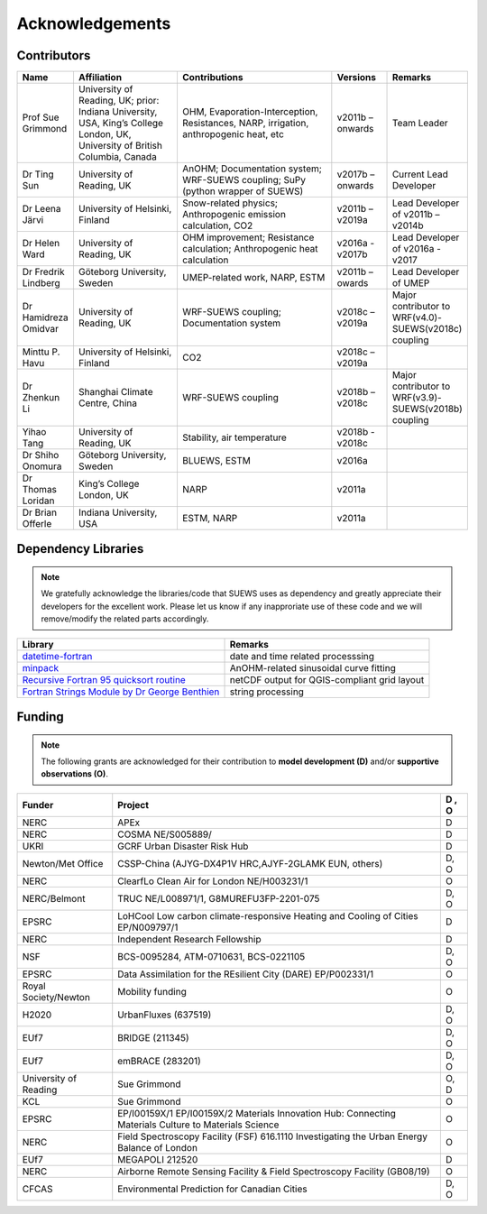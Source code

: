 .. _acknowledgements:

Acknowledgements
================

Contributors
------------

.. list-table::
  :widths: 10 20 30 10 10
  :header-rows: 1

  * - Name
    - Affiliation
    - Contributions
    - Versions
    - Remarks
  * - Prof Sue Grimmond
    - University of Reading, UK; prior: Indiana University, USA, King’s College London, UK, University of British Columbia, Canada
    - OHM, Evaporation-Interception, Resistances, NARP, irrigation, anthropogenic heat, etc
    - v2011b – onwards
    - Team Leader
  * - Dr Ting Sun
    - University of Reading, UK
    - AnOHM; Documentation system; WRF-SUEWS coupling; SuPy (python wrapper of SUEWS)
    - v2017b – onwards
    - Current Lead Developer
  * - Dr Leena Järvi
    - University of Helsinki, Finland
    - Snow-related physics; Anthropogenic emission calculation, CO2
    - v2011b – v2019a
    - Lead Developer of v2011b – v2014b
  * - Dr Helen Ward
    - University of Reading, UK
    - OHM improvement; Resistance calculation; Anthropogenic heat calculation
    - v2016a - v2017b
    - Lead Developer of v2016a - v2017
  * - Dr Fredrik Lindberg
    - Göteborg University, Sweden
    - UMEP-related work, NARP, ESTM
    - v2011b – owards
    - Lead Developer of UMEP
  * - Dr Hamidreza Omidvar
    - University of Reading, UK
    - WRF-SUEWS coupling; Documentation system
    - v2018c – v2019a
    - Major contributor to WRF(v4.0)-SUEWS(v2018c) coupling
  * - Minttu P. Havu
    - University of Helsinki, Finland
    - CO2
    - v2018c – v2019a
    -
  * - Dr Zhenkun Li
    - Shanghai Climate Centre, China
    - WRF-SUEWS coupling
    - v2018b – v2018c
    - Major contributor to WRF(v3.9)-SUEWS(v2018b) coupling
  * - Yihao Tang
    - University of Reading, UK
    - Stability, air temperature
    - v2018b - v2018c
    -
  * - Dr Shiho Onomura
    - Göteborg University, Sweden
    - BLUEWS, ESTM
    - v2016a
    -
  * - Dr Thomas Loridan
    - King’s College London, UK
    - NARP
    - v2011a
    -
  * - Dr Brian Offerle
    - Indiana University, USA
    - ESTM, NARP
    - v2011a
    -



Dependency Libraries
--------------------

.. note::

    We gratefully acknowledge the libraries/code that SUEWS uses as dependency and greatly appreciate their developers for the excellent work.
    Please let us know if any inapproriate use of these code and we will remove/modify the related parts accordingly.

.. list-table::
  :widths: auto
  :header-rows: 1

  * - Library
    - Remarks
  * - `datetime-fortran <https://wavebitscientific.github.io/datetime-fortran/>`_
    - date and time related processsing
  * - `minpack <https://people.sc.fsu.edu/~jburkardt/f_src/minpack/minpack.html>`_
    - AnOHM-related sinusoidal curve fitting
  * - `Recursive Fortran 95 quicksort routine <http://www.fortran.com/qsort_c.f95>`_
    - netCDF output for QGIS-compliant grid layout
  * - `Fortran Strings Module by Dr George Benthien <http://gbenthien.net/strings/str-index.html>`_
    - string processing


Funding
-------

.. note::

    The following grants are acknowledged for their contribution
    to **model development (D)** and/or **supportive observations (O)**.


.. list-table::
  :widths: auto
  :header-rows: 1

  * - Funder
    - Project
    - D , O
  * - NERC
    - APEx
    - D
  * - NERC
    - COSMA  NE/S005889/
    - D
  * - UKRI
    - GCRF Urban Disaster Risk Hub
    - D
  * - Newton/Met Office
    - CSSP-China (AJYG-DX4P1V HRC,AJYF-2GLAMK EUN, others)
    - D, O
  * - NERC
    - ClearfLo Clean Air for London  NE/H003231/1
    - O
  * - NERC/Belmont
    - TRUC NE/L008971/1, G8MUREFU3FP-2201-075
    - D, O
  * - EPSRC
    - LoHCool Low carbon climate-responsive Heating and Cooling of Cities EP/N009797/1
    - D
  * - NERC
    - Independent Research Fellowship
    - D
  * - NSF
    - BCS-0095284, ATM-0710631, BCS-0221105
    - D, O
  * - EPSRC
    - Data Assimilation for the REsilient City (DARE) EP/P002331/1
    - O
  * - Royal Society/Newton
    - Mobility funding
    - O
  * - H2020
    - UrbanFluxes (637519)
    - D, O
  * - EUf7
    - BRIDGE (211345)
    - D, O
  * - EUf7
    - emBRACE (283201)
    - D, O
  * - University of Reading
    - Sue Grimmond
    - O, D
  * - KCL
    - Sue Grimmond
    - O
  * - EPSRC
    - EP/I00159X/1 EP/I00159X/2 Materials Innovation Hub: Connecting Materials Culture to Materials Science
    - O
  * - NERC
    - Field Spectroscopy Facility (FSF) 616.1110 Investigating the Urban Energy Balance of London
    - O
  * - EUf7
    - MEGAPOLI 212520
    - D
  * -	NERC
    - Airborne Remote Sensing Facility & Field Spectroscopy Facility (GB08/19)
    - O
  * - CFCAS
    - Environmental Prediction for Canadian Cities
    - D, O


